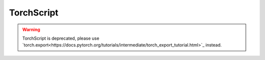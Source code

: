 TorchScript
===========

.. warning::
    TorchScript is deprecated, please use 
    `torch.export<https://docs.pytorch.org/tutorials/intermediate/torch_export_tutorial.html>`_ instead.